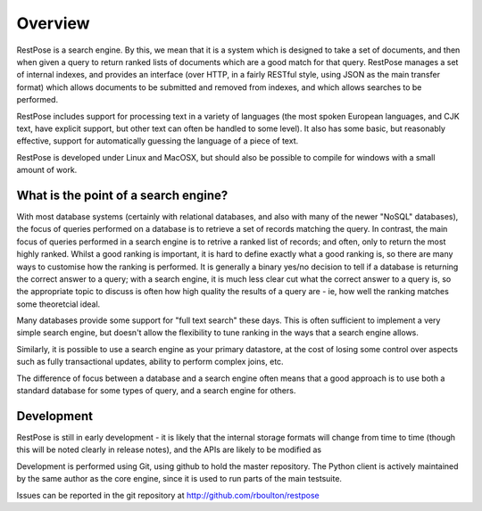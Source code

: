 Overview
========

RestPose is a search engine.  By this, we mean that it is a system which is
designed to take a set of documents, and then when given a query to return
ranked lists of documents which are a good match for that query.  RestPose
manages a set of internal indexes, and provides an interface (over HTTP, in a
fairly RESTful style, using JSON as the main transfer format) which allows
documents to be submitted and removed from indexes, and which allows searches
to be performed.

RestPose includes support for processing text in a variety of languages (the
most spoken European languages, and CJK text, have explicit support, but other
text can often be handled to some level).  It also has some basic, but
reasonably effective, support for automatically guessing the language of a
piece of text.

RestPose is developed under Linux and MacOSX, but should also be possible to
compile for windows with a small amount of work.


What is the point of a search engine?
-------------------------------------

With most database systems (certainly with relational databases, and also with
many of the newer "NoSQL" databases), the focus of queries performed on a
database is to retrieve a set of records matching the query.  In contrast, the
main focus of queries performed in a search engine is to retrive a ranked list
of records; and often, only to return the most highly ranked.  Whilst a good
ranking is important, it is hard to define exactly what a good ranking is, so
there are many ways to customise how the ranking is performed.  It is generally
a binary yes/no decision to tell if a database is returning the correct answer
to a query; with a search engine, it is much less clear cut what the correct
answer to a query is, so the appropriate topic to discuss is often how high
quality the results of a query are - ie, how well the ranking matches some
theoretcial ideal.

Many databases provide some support for "full text search" these days.  This is
often sufficient to implement a very simple search engine, but doesn't allow
the flexibility to tune ranking in the ways that a search engine allows. 

Similarly, it is possible to use a search engine as your primary datastore, at
the cost of losing some control over aspects such as fully transactional
updates, ability to perform complex joins, etc.

The difference of focus between a database and a search engine often means that
a good approach is to use both a standard database for some types of query, and
a search engine for others.


Development
-----------

RestPose is still in early development - it is likely that the internal storage
formats will change from time to time (though this will be noted clearly in
release notes), and the APIs are likely to be modified as 

Development is performed using Git, using github to hold the master repository.
The Python client is actively maintained by the same author as the core engine,
since it is used to run parts of the main testsuite.

Issues can be reported in the git repository at
http://github.com/rboulton/restpose
